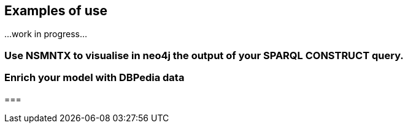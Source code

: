 [[Examples]]
== Examples of use

...work in progress...

=== Use NSMNTX to visualise in neo4j the output of your SPARQL CONSTRUCT query.

=== Enrich your model with DBPedia data

=== 